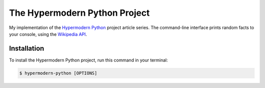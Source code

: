 The Hypermodern Python Project
==============================

My implementation of the
`Hypermodern Python <https://https://cjolowicz.github.io/posts/hypermodern-python-01-setup/>`_
project article series.
The command-line interface prints random facts to your console,
using the `Wikipedia API <https://en.wikipedia.org/api/rest_v1/#/>`_.

Installation
------------

To install the Hypermodern Python project,
run this command in your terminal:

.. code-block:: console

   $ hypermodern-python [OPTIONS]

.. option:: -l/--language <language>

   The Wikipedia language edition,
   as identified by its subdomain on
   `wikipedia.org <https://www.wikipedia.org/>`_.
   By default, the English Wikipedia is selected.

.. option:: --version

   Display the version and exit.

.. option:: --help

   Display a short usage message and exit.
